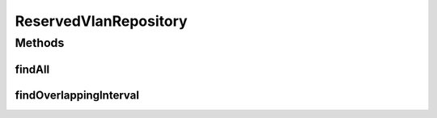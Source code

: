 .. java:import:: net.es.oscars.resv.ent ReservedVlanE

.. java:import:: org.springframework.data.jpa.repository Query

.. java:import:: org.springframework.data.repository CrudRepository

.. java:import:: org.springframework.stereotype Repository

.. java:import:: java.time Instant

.. java:import:: java.util List

.. java:import:: java.util Optional

ReservedVlanRepository
======================

.. java:package:: net.es.oscars.resv.dao
   :noindex:

.. java:type:: @Repository public interface ReservedVlanRepository extends CrudRepository<ReservedVlanE, Long>

Methods
-------
findAll
^^^^^^^

.. java:method::  List<ReservedVlanE> findAll()
   :outertype: ReservedVlanRepository

findOverlappingInterval
^^^^^^^^^^^^^^^^^^^^^^^

.. java:method:: @Query  Optional<List<ReservedVlanE>> findOverlappingInterval(Instant period_start, Instant period_end)
   :outertype: ReservedVlanRepository

